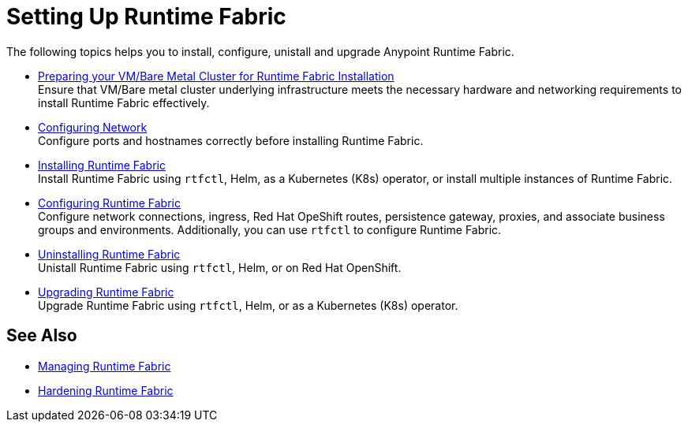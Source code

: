 = Setting Up Runtime Fabric

The following topics helps you to install, configure, unistall and upgrade Anypoint Runtime Fabric.

* xref:index-vm-bare-metal.adoc[Preparing your VM/Bare Metal Cluster for Runtime Fabric Installation] +
Ensure that VM/Bare metal cluster underlying infrastructure meets the necessary hardware and networking requirements to install Runtime Fabric effectively. 

* xref:install-self-managed-network-configuration.adoc[Configuring Network] +
Configure ports and hostnames correctly before installing Runtime Fabric.

* xref:install-index.adoc[Installing Runtime Fabric] +
Install Runtime Fabric using `rtfctl`, Helm, as a Kubernetes (K8s) operator, or install multiple instances of Runtime Fabric.

* xref:configuring-runtime-fabric.adoc[Configuring Runtime Fabric] +
Configure network connections, ingress, Red Hat OpeShift routes, persistence gateway, proxies, and associate business groups and environments. Additionally, you can use `rtfctl` to configure Runtime Fabric.   

* xref:uninstall-self.adoc[Uninstalling Runtime Fabric] +
Unistall Runtime Fabric using `rtfctl`, Helm, or on Red Hat OpenShift.

* xref:upgrade-index.adoc[Upgrading Runtime Fabric] +
Upgrade Runtime Fabric using `rtfctl`, Helm, or as a Kubernetes (K8s) operator.

== See Also

* xref:manage-index.adoc[Managing Runtime Fabric]
* xref:hardening-runtime-fabric.adoc[Hardening Runtime Fabric]